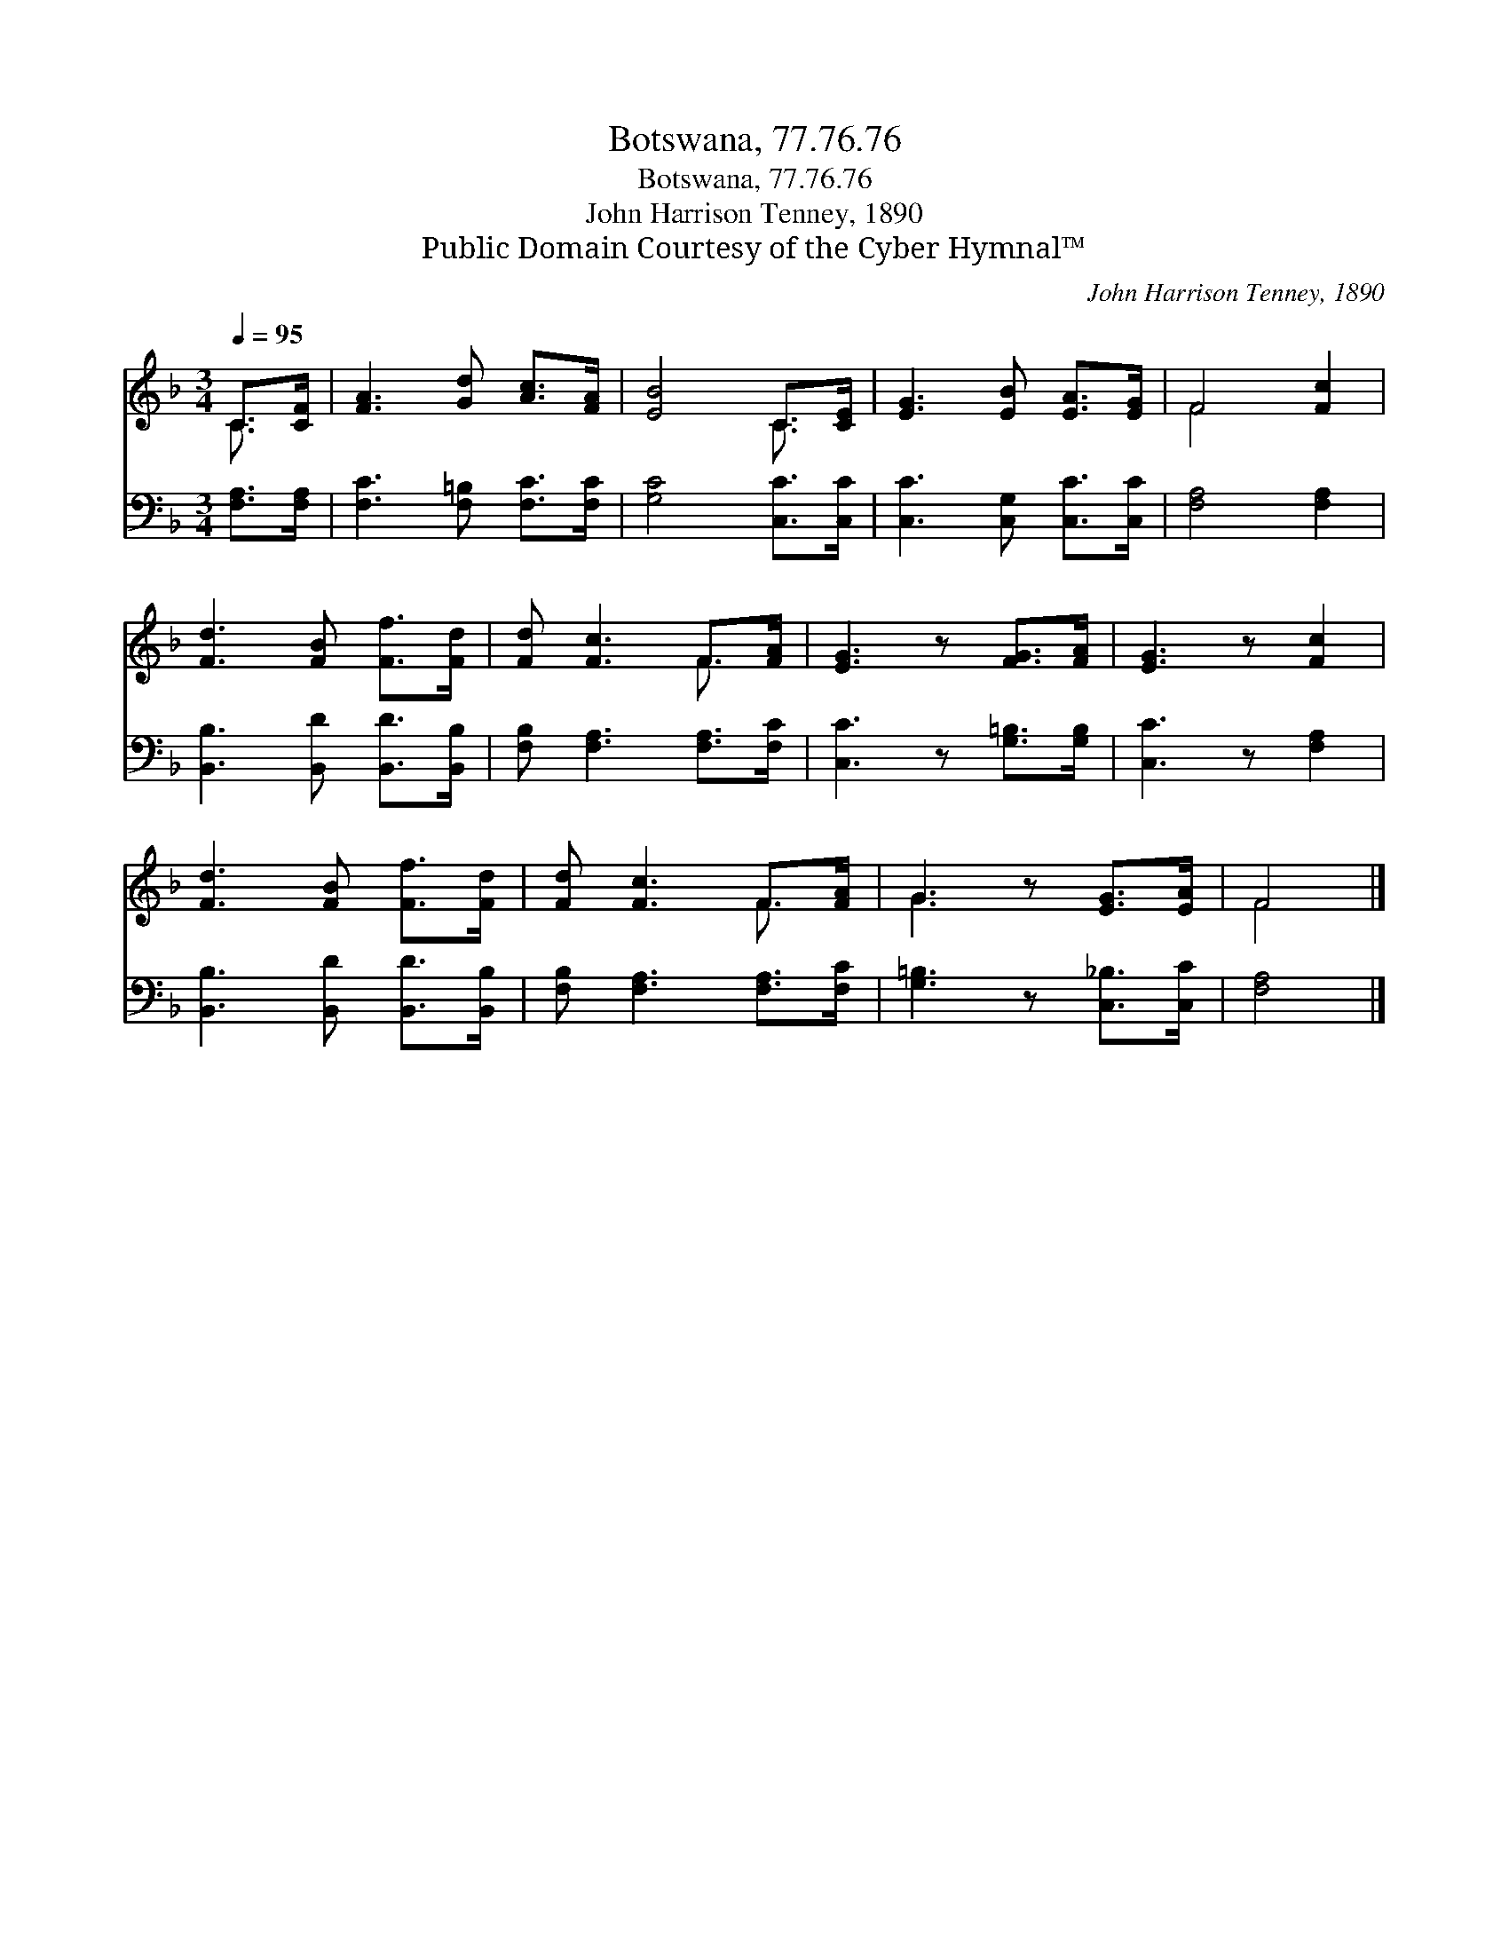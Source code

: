 X:1
T:Botswana, 77.76.76
T:Botswana, 77.76.76
T:John Harrison Tenney, 1890
T:Public Domain Courtesy of the Cyber Hymnal™
C:John Harrison Tenney, 1890
Z:Public Domain
Z:Courtesy of the Cyber Hymnal™
%%score ( 1 2 ) 3
L:1/8
Q:1/4=95
M:3/4
K:F
V:1 treble 
V:2 treble 
V:3 bass 
V:1
 C>[CF] | [FA]3 [Gd] [Ac]>[FA] | [EB]4 C>[CE] | [EG]3 [EB] [EA]>[EG] | F4 [Fc]2 | %5
 [Fd]3 [FB] [Ff]>[Fd] | [Fd] [Fc]3 F>[FA] | [EG]3 z [FG]>[FA] | [EG]3 z [Fc]2 | %9
 [Fd]3 [FB] [Ff]>[Fd] | [Fd] [Fc]3 F>[FA] | G3 z [EG]>[EA] | F4 |] %13
V:2
 C3/2 x/ | x6 | x4 C3/2 x/ | x6 | F4 x2 | x6 | x4 F3/2 x/ | x6 | x6 | x6 | x4 F3/2 x/ | G3 x3 | %12
 F4 |] %13
V:3
 [F,A,]>[F,A,] | [F,C]3 [F,=B,] [F,C]>[F,C] | [G,C]4 [C,C]>[C,C] | [C,C]3 [C,G,] [C,C]>[C,C] | %4
 [F,A,]4 [F,A,]2 | [B,,B,]3 [B,,D] [B,,D]>[B,,B,] | [F,B,] [F,A,]3 [F,A,]>[F,C] | %7
 [C,C]3 z [G,=B,]>[G,B,] | [C,C]3 z [F,A,]2 | [B,,B,]3 [B,,D] [B,,D]>[B,,B,] | %10
 [F,B,] [F,A,]3 [F,A,]>[F,C] | [G,=B,]3 z [C,_B,]>[C,C] | [F,A,]4 |] %13

